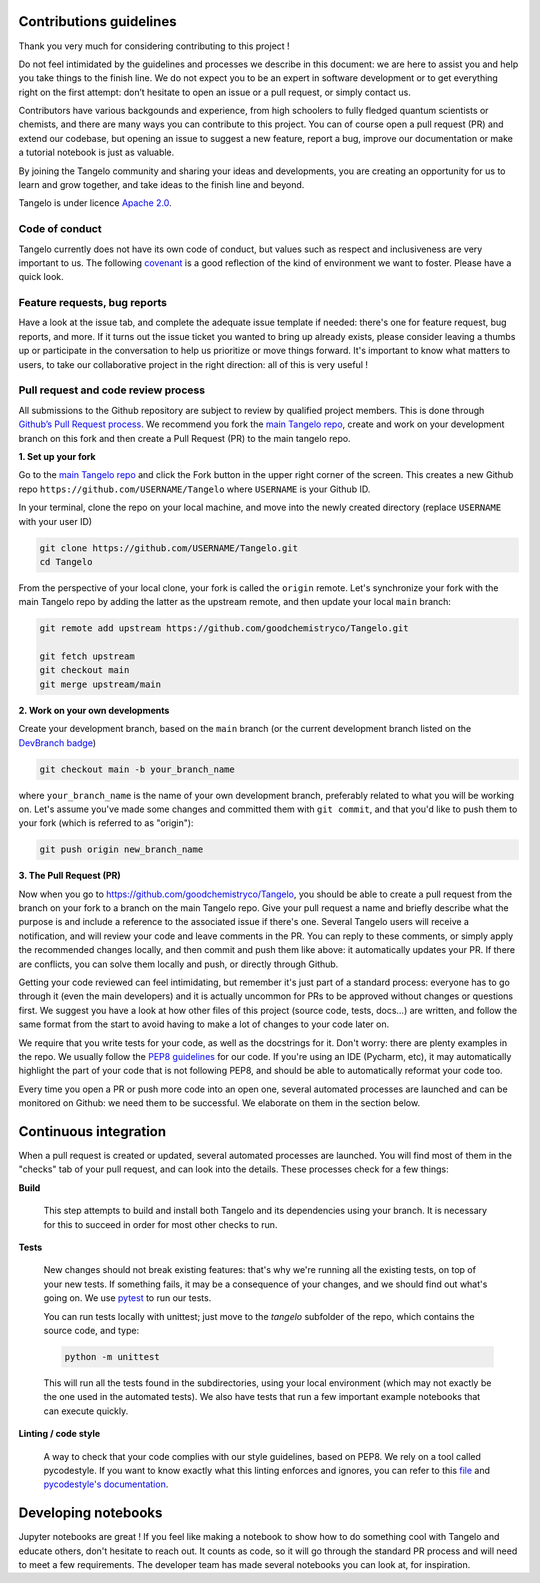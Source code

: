Contributions guidelines
========================

Thank you very much for considering contributing to this project ! 

Do not feel intimidated by the guidelines and processes we describe in this document: we are here to assist you and help you take things to the finish line. We do not expect you to be an expert in software development or to get everything right on the first attempt: don’t hesitate to open an issue or a pull request, or simply contact us.

Contributors have various backgounds and experience, from high schoolers to fully fledged quantum scientists or chemists, and there are many ways you can contribute to this project. You can of course open a pull request (PR) and extend our codebase, but opening an issue to suggest a new feature, report a bug, improve our documentation or make a tutorial notebook is just as valuable.

By joining the Tangelo community and sharing your ideas and developments, you are creating an opportunity for us to learn and grow together, and take ideas to the finish line and beyond.

Tangelo is under licence `Apache 2.0 <http://www.apache.org/licenses/LICENSE-2.0>`_.


Code of conduct
---------------

Tangelo currently does not have its own code of conduct, but values such as respect and inclusiveness are very important to us. The following `covenant <https://www.contributor-covenant.org/version/1/4/code-of-conduct/>`_ is a good reflection of the kind of environment we want to foster. Please have a quick look.


Feature requests, bug reports
-----------------------------

Have a look at the issue tab, and complete the adequate issue template if needed: there's one for feature request, bug reports, and more. If it turns out the issue ticket you wanted to bring up already exists, please consider leaving a thumbs up or participate in the conversation to help us prioritize or move things forward. It's important to know what matters to users, to take our collaborative project in the right direction: all of this is very useful !


Pull request and code review process
------------------------------------

All submissions to the Github repository are subject to review by qualified project members. This is done through `Github’s Pull Request process <https://docs.github.com/en/pull-requests/collaborating-with-pull-requests/proposing-changes-to-your-work-with-pull-requests/about-pull-requests>`_. We recommend you fork the `main Tangelo repo <https://github.com/quantumsimulation/QEMIST_qSDK>`_, create and work on your development branch on this fork and then create a Pull Request (PR) to the main tangelo repo.


**1. Set up your fork**

Go to the `main Tangelo repo <https://github.com/goodchemistryco/Tangelo>`_ and click the Fork button in the upper right corner of the screen.
This creates a new Github repo ``https://github.com/USERNAME/Tangelo`` where ``USERNAME`` is your Github ID.

In your terminal, clone the repo on your local machine, and move into the newly created directory (replace ``USERNAME`` with your user ID)

.. code-block:: shell

  git clone https://github.com/USERNAME/Tangelo.git
  cd Tangelo

From the perspective of your local clone, your fork is called the ``origin`` remote. 
Let's synchronize your fork with the main Tangelo repo by adding the latter as the upstream remote, and then update your local ``main`` branch:

.. code-block:: shell

  git remote add upstream https://github.com/goodchemistryco/Tangelo.git

  git fetch upstream
  git checkout main
  git merge upstream/main


**2. Work on your own developments**

Create your development branch, based on the ``main`` branch (or the current development branch listed on the `DevBranch badge <./README.rst>`_)

.. code-block:: shell

  git checkout main -b your_branch_name

where ``your_branch_name`` is the name of your own development branch, preferably related to what you will be working on.
Let's assume you've made some changes and committed them with ``git commit``, and that you'd like to push them to your fork (which is referred to as "origin"):

.. code-block:: shell

  git push origin new_branch_name


**3. The Pull Request (PR)**

Now when you go to https://github.com/goodchemistryco/Tangelo, you should be able to create a pull request from the branch on your fork to a branch on the main Tangelo repo. Give your pull request a name and briefly describe what the purpose is and include a reference to the associated issue if there's one.
Several Tangelo users will receive a notification, and will review your code and leave comments in the PR. You can reply to these comments, or simply apply the recommended changes locally, and then commit and push them like above: it automatically updates your PR.
If there are conflicts, you can solve them locally and push, or directly through Github.

Getting your code reviewed can feel intimidating, but remember it's just part of a standard process: everyone has to go through it (even the main developers) and it is actually uncommon for PRs to be approved without changes or questions first. We suggest you have a look at how other files of this project (source code, tests, docs...) are written, and follow the same format from the start to avoid having to make a lot of changes to your code later on.

We require that you write tests for your code, as well as the docstrings for it. Don't worry: there are plenty examples in the repo.
We usually follow the `PEP8 guidelines <https://www.python.org/dev/peps/pep-0008/>`_ for our code. If you're using an IDE (Pycharm, etc), it may automatically highlight the part of your code that is not following PEP8, and should be able to automatically reformat your code too.

Every time you open a PR or push more code into an open one, several automated processes are launched and can be monitored on Github: we need them to be successful. We elaborate on them in the section below.


Continuous integration
======================

When a pull request is created or updated, several automated processes are launched. You will find most of them in the "checks" tab of your pull request, and can look into the details. These processes check for a few things:

**Build**

  This step attempts to build and install both Tangelo and its dependencies using your branch. It is necessary for this to succeed in order for most other checks to run.

**Tests**

  New changes should not break existing features: that's why we're running all the existing tests, on top of your new tests. If something fails, it may be a consequence of your changes, and we should find out what's going on. We use `pytest <https://docs.pytest.org/en/latest/>`_ to run our tests.

  You can run tests locally with unittest; just move to the `tangelo` subfolder of the repo, which contains the source code, and type:

  .. code-block:: shell

    python -m unittest

  This will run all the tests found in the subdirectories, using your local environment (which may not exactly be the one used in the automated tests).
  We also have tests that run a few important example notebooks that can execute quickly.

**Linting / code style**

  A way to check that your code complies with our style guidelines, based on PEP8.
  We rely on a tool called pycodestyle. If you want to know exactly what this linting enforces and ignores, you can refer to this `file <./dev_tools/pycodestyle>`_ and `pycodestyle's documentation <https://pycodestyle.pycqa.org/en/latest/intro.html>`_.


Developing notebooks 
====================

Jupyter notebooks are great ! If you feel like making a notebook to show how to do something cool with Tangelo and educate others, don't hesitate to reach out. It counts as code, so it will go through the standard PR process and will need to meet a few requirements. The developer team has made several notebooks you can look at, for inspiration.
